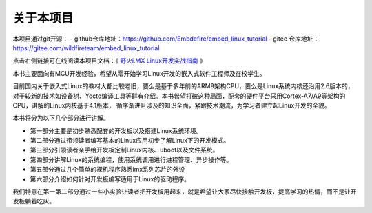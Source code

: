 .. vim: syntax=rst

关于本项目
==============

本项目通过git开源：
- github仓库地址：https://github.com/Embdefire/embed_linux_tutorial
- gitee 仓库地址：https://gitee.com/wildfireteam/embed_linux_tutorial

点击右侧链接可在线阅读本项目文档：《 `野火i.MX Linux开发实战指南 <http://tutorial.linux.doc.embedfire.com>`_ 》

本书主要面向有MCU开发经验，希望从零开始学习Linux开发的嵌入式软件工程师及在校学生。

目前国内关于嵌入式Linux的教材大都比较老旧，要么是基于多年前的ARM9架构CPU，要么是Linux系统内核还沿用2.6版本的，对于较新的技术如设备树、Yocto编译工具等鲜有介绍。本书希望打破这种局面，配套的硬件平台采用Cortex-A7/A9等架构的CPU，讲解的Linux内核基于4.1版本，
循序渐进且涉及的知识全面，紧跟技术潮流，为学习者建立起Linux开发的全貌。

本书将分为以下几个部分进行讲解。

-  第一部分主要是初步熟悉配套的开发板以及搭建Linux系统环境。

-  第二部分通过带领读者编写基本的Linux应用初步了解Linux下的开发模式。

-  第三部分引领读者亲手给开发板定制Linux内核、uboot以及文件系统。

-  第四部分讲解Linux的系统编程，使用系统调用进行进程管理、异步操作等。

-  第五部分通过几个简单的裸机程序熟悉imx系列芯片的外设

-  第六部分介绍如何针对开发板编写适用于Linux的驱动程序。

我们特意在第一第二部分通过一些小实验让读者把开发板用起来，就是希望让大家尽快接触开发板，提高学习的热情，而不是让开发板躺着吃灰。
